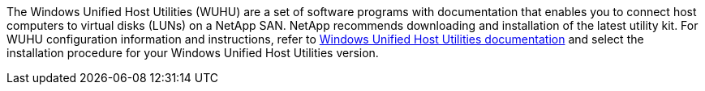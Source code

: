 The Windows Unified Host Utilities (WUHU) are a set of software programs with documentation that enables you to connect host computers to virtual disks (LUNs) on a NetApp SAN. NetApp recommends downloading and installation of the latest utility kit. For WUHU configuration information and instructions, refer to link:https://docs.netapp.com/us-en/ontap-sanhost/hu_wuhu_rn.html[Windows Unified Host Utilities documentation] and select the installation procedure for your Windows Unified Host Utilities version.
